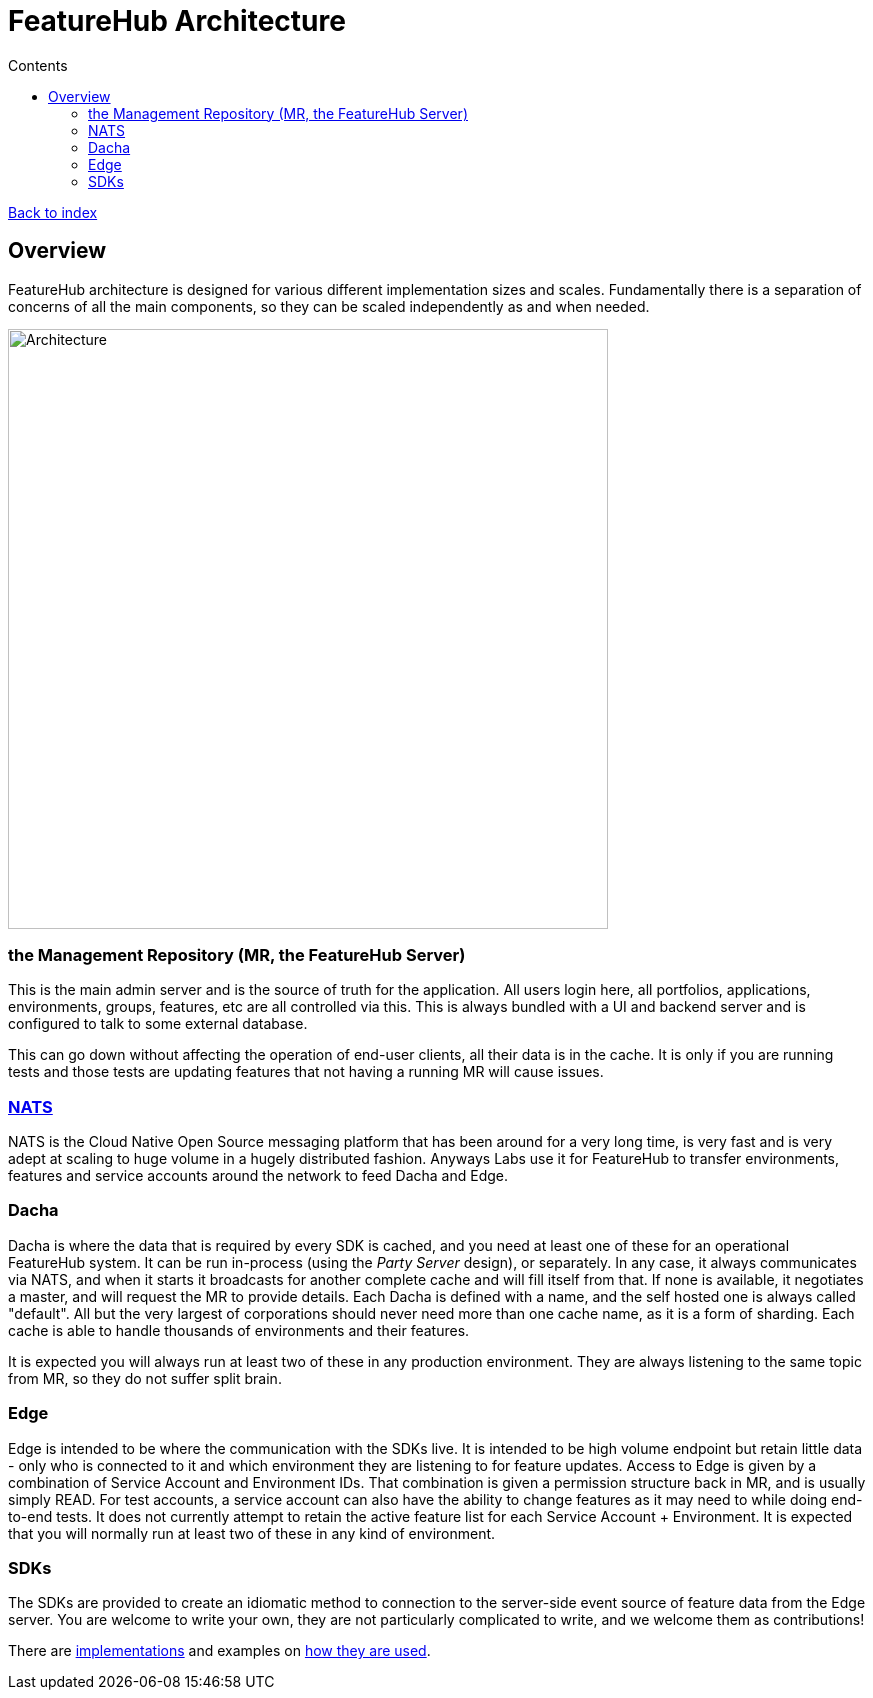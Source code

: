 = FeatureHub Architecture
ifdef::env-github,env-browser[:outfilesuffix: .adoc]
:toc: left
:toclevels: 4
:toc-title: Contents

link:index{outfilesuffix}[Back to index]

== Overview
FeatureHub architecture is designed for various different implementation sizes and scales.
Fundamentally there is a separation of concerns of all the main components, so they can be scaled independently
as and when needed.

image::images/fh_architecture.svg[Architecture,600]

=== the Management Repository (MR, the FeatureHub Server)

This is the main admin server and is the source of truth for the application. All users login here, all portfolios,
applications, environments, groups, features, etc are all controlled via this. This is always bundled with a UI
and backend server and is configured to talk to some external database.

This can go down without affecting the operation of end-user clients, all their data is in the cache. It is only if
you are running tests and those tests are updating features that not having a running MR will cause issues.

=== https://nats.io/[NATS] 

NATS is the Cloud Native Open Source messaging platform that has been around for a very long time, is very fast
and is very adept at scaling to huge volume in a hugely distributed fashion. Anyways Labs use it for FeatureHub
to transfer environments, features and service accounts around the network to feed Dacha and Edge.

=== Dacha

Dacha is where the data that is required by every SDK is cached, and you need at least one of these for an operational
FeatureHub system. It can be run in-process (using the _Party Server_ design), or separately. In any case, it always
communicates via NATS, and when it starts it broadcasts for another complete cache and will fill itself from that. If
none is available, it negotiates a master, and will request the MR to provide details. Each Dacha is defined with a name,
and the self hosted one is always called "default". All but the very largest of corporations should never need more
than one cache name, as it is a form of sharding. Each cache is able to handle thousands of environments and their
features.

It is expected you will always run at least two of these in any production environment. They are always listening to
the same topic from MR, so they do not suffer split brain.

=== Edge

Edge is intended to be where the communication with the SDKs live. It is intended to be high volume endpoint but retain
little data - only who is connected to it and which environment they are listening to for feature updates. Access to
Edge is given by a combination of Service Account and Environment IDs. That combination is given a permission structure
back in MR, and is usually simply READ. For test accounts, a service account can also have the ability to change
features as it may need to while doing end-to-end tests. It does not currently attempt to retain the active feature
list for each Service Account + Environment. It is expected that you will normally run at least two of these in any kind
of environment.

=== SDKs

The SDKs are provided to create an idiomatic method to connection to the server-side event source of feature data
from the Edge server. You are welcome to write your own, they are not particularly complicated to write, and we welcome
them as contributions!

There are link:../sdks/README{outfilesuffix}[implementations] and examples on link:../examples/README{outfilesuffix}[how they are used]. 
